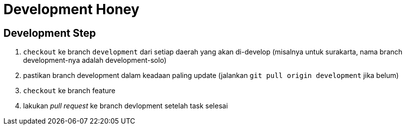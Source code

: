 = Development Honey

== Development Step

1. `checkout` ke branch `development` dari setiap daerah yang akan di-develop (misalnya untuk surakarta, nama branch development-nya adalah development-solo)
2. pastikan branch development dalam keadaan paling update (jalankan `git pull origin development` jika belum)
3. `checkout` ke branch feature
4. lakukan _pull request_ ke branch devlopment setelah task selesai